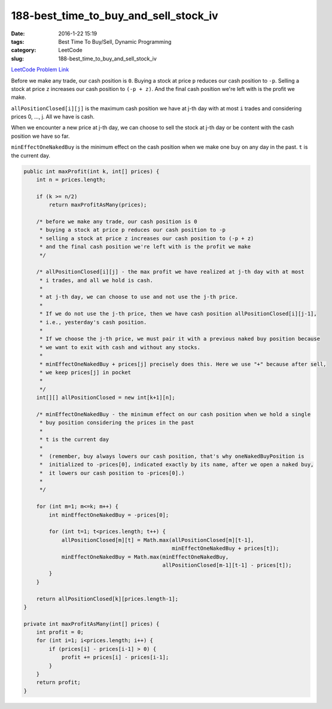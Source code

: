 188-best_time_to_buy_and_sell_stock_iv
######################################

:date: 2016-1-22 15:19
:tags: Best Time To Buy/Sell, Dynamic Programming
:category: LeetCode
:slug: 188-best_time_to_buy_and_sell_stock_iv

`LeetCode Problem Link <https://leetcode.com/problems/best-time-to-buy-and-sell-stock-iv/>`_

Before we make any trade, our cash position is ``0``.
Buying a stock at price ``p`` reduces our cash position to ``-p``.
Selling a stock at price ``z`` increases our cash position to ``(-p + z)``.
And the final cash position we're left with is the profit we make.

``allPositionClosed[i][j]`` is the maximum cash position we have at j-th day with at most
``i`` trades and considering prices 0, ..., j. All we have is cash.

When we encounter a new price at j-th day, we can choose to sell the stock at j-th day or
be content with the cash position we have so far.

``minEffectOneNakedBuy`` is the minimum effect on the cash position when we make one buy on
any day in the past. ``t`` is the current day.

.. code-block:: java

    public int maxProfit(int k, int[] prices) {
        int n = prices.length;

        if (k >= n/2)
            return maxProfitAsMany(prices);

        /* before we make any trade, our cash position is 0
         * buying a stock at price p reduces our cash position to -p
         * selling a stock at price z increases our cash position to (-p + z)
         * and the final cash position we're left with is the profit we make
         */

        /* allPositionClosed[i][j] - the max profit we have realized at j-th day with at most
         * i trades, and all we hold is cash.
         *
         * at j-th day, we can choose to use and not use the j-th price.
         *
         * If we do not use the j-th price, then we have cash position allPositionClosed[i][j-1],
         * i.e., yesterday's cash position.
         *
         * If we choose the j-th price, we must pair it with a previous naked buy position because
         * we want to exit with cash and without any stocks.
         *
         * minEffectOneNakedBuy + prices[j] precisely does this. Here we use "+" because after sell,
         * we keep prices[j] in pocket
         *
         */
        int[][] allPositionClosed = new int[k+1][n];

        /* minEffectOneNakedBuy - the minimum effect on our cash position when we hold a single
         * buy position considering the prices in the past
         *
         * t is the current day
         *
         *  (remember, buy always lowers our cash position, that's why oneNakedBuyPosition is
         *  initialized to -prices[0], indicated exactly by its name, after we open a naked buy,
         *  it lowers our cash position to -prices[0].)
         *
         */

        for (int m=1; m<=k; m++) {
            int minEffectOneNakedBuy = -prices[0];

            for (int t=1; t<prices.length; t++) {
                allPositionClosed[m][t] = Math.max(allPositionClosed[m][t-1],
                                                   minEffectOneNakedBuy + prices[t]);
                minEffectOneNakedBuy = Math.max(minEffectOneNakedBuy,
                                                allPositionClosed[m-1][t-1] - prices[t]);
            }
        }

        return allPositionClosed[k][prices.length-1];
    }

    private int maxProfitAsMany(int[] prices) {
        int profit = 0;
        for (int i=1; i<prices.length; i++) {
            if (prices[i] - prices[i-1] > 0) {
                profit += prices[i] - prices[i-1];
            }
        }
        return profit;
    }
